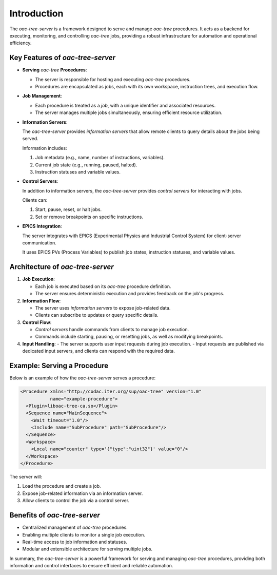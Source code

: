 .. _Introduction:


============
Introduction
============

The *oac-tree-server* is a framework designed to serve and manage *oac-tree* procedures. It acts as a backend for executing, monitoring, and controlling *oac-tree* jobs, providing a robust infrastructure for automation and operational efficiency.

Key Features of *oac-tree-server*
=================================

+ **Serving** *oac-tree* **Procedures**:

  - The server is responsible for hosting and executing *oac-tree* procedures.

  - Procedures are encapsulated as jobs, each with its own workspace, instruction trees, and execution flow.

+ **Job Management**:

  - Each procedure is treated as a *job*, with a unique identifier and associated resources.

  - The server manages multiple jobs simultaneously, ensuring efficient resource utilization.

+ **Information Servers**:

  The *oac-tree-server* provides *information servers* that allow remote clients to query details about the jobs being served.

  Information includes:

  1. Job metadata (e.g., name, number of instructions, variables).
  2. Current job state (e.g., running, paused, halted).
  3. Instruction statuses and variable values.

+ **Control Servers**:

  In addition to information servers, the *oac-tree-server* provides *control servers* for interacting with jobs.

  Clients can:

  1. Start, pause, reset, or halt jobs.
  2. Set or remove breakpoints on specific instructions.

+ **EPICS Integration**:

  The server integrates with EPICS (Experimental Physics and Industrial Control System) for client-server communication.

  It uses EPICS PVs (Process Variables) to publish job states, instruction statuses, and variable values.

Architecture of *oac-tree-server*
=================================

1. **Job Execution**:

   - Each job is executed based on its *oac-tree* procedure definition.
   - The server ensures deterministic execution and provides feedback on the job's progress.

2. **Information Flow**:

   - The server uses *information servers* to expose job-related data.
   - Clients can subscribe to updates or query specific details.

3. **Control Flow**:

   - *Control servers* handle commands from clients to manage job execution.
   - Commands include starting, pausing, or resetting jobs, as well as modifying breakpoints.

4. **Input Handling**:
   - The server supports user input requests during job execution.
   - Input requests are published via dedicated input servers, and clients can respond with the required data.

Example: Serving a Procedure
============================

Below is an example of how the *oac-tree-server* serves a procedure:

.. code-block:: xml

  <Procedure xmlns="http://codac.iter.org/sup/oac-tree" version="1.0"
             name="example-procedure">
    <Plugin>liboac-tree-ca.so</Plugin>
    <Sequence name="MainSequence">
      <Wait timeout="1.0"/>
      <Include name="SubProcedure" path="SubProcedure"/>
    </Sequence>
    <Workspace>
      <Local name="counter" type='{"type":"uint32"}' value="0"/>
    </Workspace>
  </Procedure>

The server will:

1. Load the procedure and create a job.
2. Expose job-related information via an information server.
3. Allow clients to control the job via a control server.

Benefits of *oac-tree-server*
=============================

+ Centralized management of *oac-tree* procedures.
+ Enabling multiple clients to monitor a single job execution.
+ Real-time access to job information and statuses.
+ Modular and extensible architecture for serving multiple jobs.

In summary, the *oac-tree-server* is a powerful framework for serving and managing *oac-tree* procedures, providing both information and control interfaces to ensure efficient and reliable automation.

